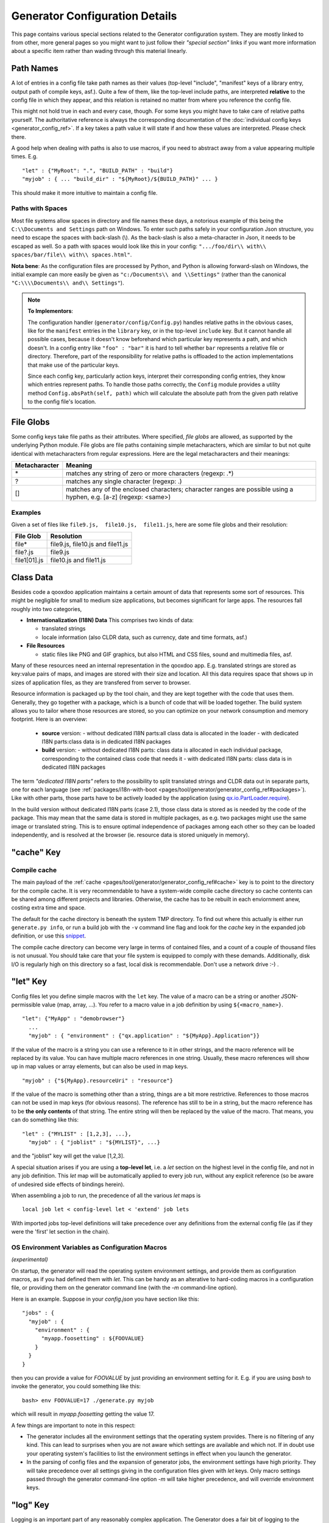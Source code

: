 .. _pages/tool/generator/generator_config_articles#generator_configuration_articles:

Generator Configuration Details
********************************

This page contains various special sections related to the Generator
configuration system. They are mostly linked to from other, more general pages
so you might want to just follow their *"special section"* links if you want
more information about a specific item rather than wading through this material
linearly.

.. _pages/tool/generator/generator_config_articles#path_names:

Path Names
==========

A lot of entries in a config file take path names as their values (top-level "include", "manifest" keys of a library entry, output path of compile keys, asf.).  Quite a few of them, like the top-level include paths, are interpreted **relative** to the config file in which they appear, and this relation is retained no matter from where you reference the config file. 

This might not hold true in each and every case, though. For some keys you might have to take care of relative paths yourself. The authoritative reference is always the corresponding documentation of the :doc:`individual config keys <generator_config_ref>`. If a key takes a path value it will state if and how these values are interpreted. Please check there.

A good help when dealing with paths is also to use macros, if you need to abstract away from a value appearing multiple times. E.g.

::

    "let" : {"MyRoot": ".", "BUILD_PATH" : "build"}
    "myjob" : { ... "build_dir" : "${MyRoot}/${BUILD_PATH}" ... }

This should make it more intuitive to maintain a config file.


.. _pages/tool/generator/generator_config_articles#paths_with_spaces:

Paths with Spaces
-----------------

Most file systems allow spaces in directory and file names these days, a notorious example of this being the ``C:\\Documents and Settings`` path on Windows. To enter such paths safely in your configuration Json structure, you need to escape the spaces with back-slash (\\). As the back-slash is also a meta-character in Json, it needs to be escaped as well. So a path with spaces would look like this in your config: ``".../foo/dir\\ with\\ spaces/bar/file\\ with\\ spaces.html"``. 

**Nota bene**: As the configuration files are processed by Python, and Python is allowing forward-slash on Windows, the initial example can more easily be given as ``"c:/Documents\\ and \\Settings"`` (rather than the canonical ``"C:\\\\Documents\\ and\\ Settings"``).

.. note::

    **To Implementors**:

    The configuration handler (``generator/config/Config.py``) handles relative paths in the obvious cases, like for the ``manifest`` entries in the ``library`` key, or in the top-level ``include`` key. But it cannot handle all possible cases, because it doesn't know beforehand which particular key represents a path, and which doesn't. In a config entry like ``"foo" : "bar"`` it is hard to tell whether ``bar`` represents a relative file or directory. Therefore, part of the responsibility for relative paths is offloaded to the action implementations that make use of the particular keys.

    Since each config key, particularly action keys, interpret their corresponding config entries, they know which entries represent paths. To handle those paths correctly, the ``Config`` module provides a utility method ``Config.absPath(self, path)`` which will calculate the absolute path from the given path relative to the config file's location.


.. _pages/tool/generator/generator_config_articles#file_globs:

File Globs
==========

Some config keys take file paths as their attributes. Where specified, *file globs* are allowed, as supported by the underlying Python module. File globs are file paths containing simple metacharacters, which are similar to but not quite identical with metacharacters from regular expressions. Here are the legal metacharacters and their meanings:

=================  ==================================================================================================================
 Metacharacter       Meaning                                                                                                           
=================  ==================================================================================================================
 \*                 matches any string of zero or more characters (regexp: .*)                                                         
 ?                  matches any single character (regexp: .)                                                                           
 []                 matches any of the enclosed characters; character ranges are possible using a hyphen, e.g. [a-z] (regexp: <same>)  
=================  ==================================================================================================================

.. _pages/tool/generator/generator_config_articles#examples:

Examples
--------

Given a set of files like ``file9.js,  file10.js,  file11.js``, here are some file globs and their resolution:

==============  ====================================
File Glob        Resolution                           
==============  ====================================
 file*           file9.js,  file10.js and file11.js   
 file?.js        file9.js                             
 file1[01].js    file10.js and file11.js              
==============  ====================================

.. _pages/tool/generator/generator_config_articles#class_data:

Class Data
==========

Besides code a qooxdoo application maintains a certain amount of data that
represents some sort of resources. This might be negligible for small to medium
size applications, but becomes significant for large apps. The resources fall
roughly into two categories,

* **Internationalization (I18N) Data** This comprises two kinds of data:

  * translated strings
  * locale information (also CLDR data, such as currency, date and time formats, asf.)

* **File Resources**

  * static files like PNG and GIF graphics, but also HTML and CSS files, sound
    and multimedia files, asf.

Many of these resources need an internal representation in the qooxdoo app. E.g.
translated strings are stored as key:value pairs of maps, and images are stored
with their size and location. All this data requires space that shows up in
sizes of application files, as they are transfered from server to browser.

Resource information is packaged up by the tool chain, and they are kept
together with the code that uses them. Generally, they go together with a
package, which is a bunch of code that will be loaded together.
The build system allows you to tailor where those resources are stored, so you
can optimize on your network consumption and memory footprint. Here is an
overview:

  - **source** version:
    - without dedicated I18N parts:all class data is allocated in the loader
    - with dedicated I18N parts:class data is in dedicated I18N packages
  - **build** version:
    - without dedicated I18N parts: class data is allocated in each individual package, corresponding to the contained class code that needs it
    - with dedicated I18N parts: class data is in dedicated I18N packages

The term *"dedicated I18N parts"* refers to the possibility to split translated strings and CLDR data out in separate parts, one for each language (see :ref:`packages/i18n-with-boot <pages/tool/generator/generator_config_ref#packages>`). Like with other parts, those parts have to be actively loaded by the application (using `qx.io.PartLoader.require <http://demo.qooxdoo.org/%{version}/apiviewer/#qx.io.PartLoader>`_).

In the build version without dedicated I18N parts (case 2.1), those class data is stored as is needed by the code of the package. This may mean that the same data is stored in multiple packages, as e.g. two packages might use the same image or translated string. This is to ensure optimal independence of packages among each other so they can be loaded independently, and is resolved at the browser (ie. resource data is stored uniquely in memory).

.. _pages/tool/generator/generator_config_articles#cache_key:

"cache" Key
===========

.. _pages/tool/generator/generator_config_articles#compile_cache:

Compile cache
-------------

The main payload of the :ref:`cache <pages/tool/generator/generator_config_ref#cache>` key is to point to the directory for the compile cache. It is very recommendable to have a system-wide compile cache directory so cache contents can be shared among different projects and libraries. Otherwise, the cache has to be rebuilt in each enviornment anew, costing extra time and space.

The default for the cache directory is beneath the system TMP directory. To find out where this actually is either run ``generate.py info``, or run a build job with the ``-v`` command line flag and look for the *cache* key in the expanded job definition, or use this `snippet <http://qooxdoo.org/docs/general/snippets#finding_your_system-wide_tmp_directory>`__.

The compile cache directory can become very large in terms of contained files, and a count of a couple of thousand files is not unusual. You should take care that your file system is equipped to comply with these demands. Additionally, disk I/O is regularly high on this directory so a fast, local disk is recommendable. Don't use a network drive :-) .


.. _pages/tool/generator/generator_config_articles#let_key:

"let" Key
=========

Config files let you define simple macros with the ``let`` key. The value of a macro can be a string or another JSON-permissible value (map, array, ...). You refer to a macro value in a job definition by using ``${<macro_name>}``. 

::

    "let": {"MyApp" : "demobrowser"}
      ...
      "myjob" : { "environment" : {"qx.application" : "${MyApp}.Application"}}

If the value of the macro is a string you can use a reference to it in other strings, and the macro reference will be replaced by its value. You can have multiple macro references in one string. Usually, these macro references will show up in map values or array elements, but can also be used in map keys.

::

    "myjob" : {"${MyApp}.resourceUri" : "resource"}

If the value of the macro is something other than a string, things are a bit more restrictive. References to those macros can not be used in map keys (for obvious reasons). The reference has still to be in a string, but the macro reference has to be **the only contents** of that string. The entire string will then be replaced by the value of the macro. That means, you can do something like this:

::

    "let" : {"MYLIST" : [1,2,3], ...},
      "myjob" : { "joblist" : "${MYLIST}", ...}

and the "joblist" key will get the value [1,2,3].

A special situation arises if you are using a **top-level let**, i.e. a *let* section on the highest level in the config file, and not in any job definition. This *let* map will be automatically applied to every job run, without any explicit reference (so be aware of undesired side effects of bindings herein). 

When assembling a job to run, the precedence of all the various *let* maps is 

::

    local job let < config-level let < 'extend' job lets

With imported jobs top-level definitions will take precedence over any definitions from the external config file (as if they were the 'first' let section in the chain).


.. _pages/tool/generator/generator_config_articles#let_key_osenviron:


OS Environment Variables as Configuration Macros
------------------------------------------------

*(experimental)*

On startup, the generator will read the operating system environment settings, and provide them as configuration macros, as if you had defined them with *let*. This can be handy as an alterative to hard-coding macros in a configuration file, or providing them on the generator command line (with the *-m* command-line option).

Here is an example. Suppose in your *config.json* you have section like this::

  "jobs" : {
    "myjob" : {
      "environment" : {
        "myapp.foosetting" : ${FOOVALUE}
      }
    }
  }

then you can provide a value for *FOOVALUE* by just providing an environment setting for it. E.g. if you are using *bash* to invoke the generator, you could something like this::

  bash> env FOOVALUE=17 ./generate.py myjob

which will result in *myapp.foosetting* getting the value 17.

A few things are important to note in this respect:

* The generator includes all the environment settings that the operating system provides. There is no filtering of any kind. This can lead to surprises when you are not aware which settings are available and which not. If in doubt use your operating system's facilities to list the environment settings in effect when you launch the generator.
* In the parsing of config files and the expansion of generator jobs, the environment settings have high priority. They will take precedence over all settings giving in the configuration files given with *let* keys. Only macro settings passed through the generator command-line option *-m* will take higher precedence, and will override environment keys.


.. _pages/tool/generator/generator_config_articles#log_key:

"log" Key
=========

Logging is an important part of any reasonably complex application. The Generator does a fair bit of logging to the console by default, listing the jobs it performs, adding details of important processing steps and reporting on errors and potential inconsistencies. The :ref:`log <pages/tool/generator/generator_config_ref#log>` key lets you specify further options and tailor the Generator console output to your needs. You can e.g. add logging of unused classes in a  particular library/name space.

.. _pages/tool/generator/generator_config_articles#extend_key:

"extend" Key
============

.. _pages/tool/generator/generator_config_articles#job_resolution:

Job resolution
--------------

``extend`` and ``run`` keywords are currently the only keywords that reference other jobs. These references have to be resolved, by looking them up (or "evaluating" the names) in some context. One thing to note here is that job names are evaluated **in the context of the current configuration**. As you will see (see section on :ref:`top-level "include"s <pages/tool/generator/generator_config_articles#include_key_top-level_-_adding_features>`), a single configuration might eventually contain jobs from multiple config files, the local job definitions, and zero to many imported job maps (from other config files), which again might contain imported configs. From within any map, only those jobs are referenceable that are **contained** somewhere in this map. Unqualified names (like "myjob") are taken to refer to jobs on the same level as the current job, path-like names (containing "/") are taken to signify a job in some nested name space down from the current level. Particularly, this means you can never reference a job in a map which is "parallel" to the current job map. It's only jobs on the same level or deeper.

This is particularly important for imported configs (imported with a top-level "include" keyword, see further :ref:`down <pages/tool/generator/generator_config_articles#include_key_top-level_-_adding_features>`). Those configs get attached to the local "jobs" map under a dedicated key (their "name space" if you will). If in this imported map there is a "run" job (see the :ref:`next section <pages/tool/generator/generator_config_articles#extending_jobs>`) using unqualified job names, these job names will be resolved using the imported map, not the top-level map. If the nested "run" job uses path-like job names, these jobs will be searched for **relative** to the nested map. You get it?!

.. _pages/tool/generator/generator_config_articles#extending_jobs:

Extending jobs
--------------

Now, how exactly is a job (let's call this the primary job) treated that says to "extend" another job (let's call this the secondary job). Here is what happens:

* The primary job provides sort of the master definition for the resulting job. All its definitions take precedence.
* The secondary job is searched in the context of the current "jobs" map (see above).
* Keys of the secondary job that are **not** available in the primary job are just added to the job definition.
* Keys of the secondary job that are already present in the primary job and have a scalar value (string, number, boolean) are **discarded**.
* Keys of the secondary job that are already present in the primary job and have a list or map value are **merged**. The extending rules are applied on the element level recursively, i.e. scalar elements are blocked, new elements are added, composed element are merged. That means, those keys accumulate all their inner keys over all jobs in the transitive hull of all extend jobs of the primary job.
* There is a way of **preventing** this kind of merge behaviour: If you prefix a job key with an equal sign (``=``) no subsequent merging will be done on this key. That means all following jobs that are merged into the current will not be able to alter the value of this key any more.
* Obviously, each secondary job is extended itself **before** being processed in this way, so it brings in its own full definition. As stated before it is important to note that this extending is done in the secondary job's **own** context, which is not necessarily the context of the primary job.
* If there are more than one job in the "extend" list, the process is re-applied **iteratively** with all the remaining jobs in the list. This also means that the list of secondary jobs defines a precedence list: Settings in jobs earlier in the list take precedence over those coming later, so order matters.

Important to note here: **Macro evaluation** takes place only **after** all extending has been done. That is, macros are applied to the fully extended job, making all macro definitions available that have accumulated along the way, with a 'left-to-right' precedence (macro definitions in the primary job take precedence over definitions in secondary jobs, and within the list of secondary jobs, earlier jobs win over subsequent). But in contrast to job names that also means that macros are explicitly **not** evaluated in the original context of the job. This makes it possible to tweak a job definition for a new environment, but can also lead to surprises if you wanted to have some substitution taking place in the original config file, and realize it doesn't.

.. _pages/tool/generator/generator_config_articles#job_shadowing_and_partial_overriding:

Job Shadowing and Partial Overriding
------------------------------------

Additionally to the above described features, with the configuration system you can

* create jobs in your local configuration with *same names* as those imported from another configuration file. The local job will take precedence and "shadow" the imported job; the imported job gets automatically added to the local job's ``extend`` list.
* extend one job by another by only *partially specifying* job features. The extending job can specify only the specific parts it wants to re-define. The jobs will then be merged as described above, giving precedence to local definitions of simple data types and combining complex values (list and maps); in the case of maps this is a deep merging process. Here is a sample of overriding an imported job (``build-script``), only specifying a single setting, and relying on the rest to be provided by the imported job of same name::

      "build-script" : {
        "compile-options" : {
          "code" : {
            "format" : true
          }
        }
      }

You can again use ``=`` to control the merging:

* *selectively block* merging of features by using ``=`` in front of the key name, like::

    ...
      {
        "=open-curly" : ...,
        ...
      }
    ...

* override an imported job *entirely* by guarding the local job with ``=`` like::

    "jobs" : {
      "=build-script" : {...},
      ...
    }

.. _pages/tool/generator/generator_config_articles#run_key:

"run" Key
=========

"run" jobs are jobs that bear the ``run`` keyword. Since these are kind of meta jobs and ment to invoke a sequence of other jobs, they have special semantics. When a ``run`` keyword is encountered in a job, for each sub-job in the "run" list a new job is generated (so called *synthetic jobs*, since they are not from the textual config files). For each of those new jobs, a job name is auto-generated using the initial job's name as a prefix. As for the contents, the initial job's definition is used as a template for the new job. The ``extend`` key is set to the name of the current sub-job (it is assumed that the initial job has been expanded before), so the settings of the sub-job will eventually be included, and the "run" key is removed. All other settings from the initial job remain unaffected. This means that all sub-jobs "inherit" the settings of the initial job (This is significant when sub-jobs evaluate the same key, and maybe do so in a different manner).

In the overall queue of jobs to be performed, the initial job is replaced by the list of new jobs just generated. This process is repeated until there are no more "run" jobs in the job queue, and none with unresolved "extend"s.

.. _pages/tool/generator/generator_config_articles#asset-let_key:

"asset-let" Key
===============

.. index:: compiler hint

The ``asset-let`` key is basically a :ref:`macro
<pages/tool/generator/generator_config_articles#let_key>` definition for
``@asset`` compiler hints, but with a special semantics. Keys defined in the
"asset-let" map will be looked for in *@asset* hints in source files. Like with
macros, references have to be in curly braces and prefixed with ``$``. So a
"asset-let" entry in the config might look like this:

::

    "asset-let" :
      {
        "qx.icontheme" : ["Tango", "Oxygen"],
        "mySizes" : ["16", "32"]
      }

and a corresponding *@asset* hint might use it as:

::

    @asset(qx/icon/${qx.icontheme}/${mySizes}/*)

The values of these macros are lists, and each reference will be expanded into all possible values with all possible combinations. So the above asset declaration would essentially be expanded into:

::

    @asset(qx/icon/Tango/16/*)
    @asset(qx/icon/Tango/32/*)
    @asset(qx/icon/Oxygen/16/*)
    @asset(qx/icon/Oxygen/32/*)

.. _pages/tool/generator/generator_config_articles#library_key_and_manifest_files:

"library" Key and Manifest Files
================================

The :ref:`pages/tool/generator/generator_config_ref#library` key of a
configuration holds information about source locations that will be considered
in a job (much like the CLASSPATH in Java). Each element specifies one such
library. The term "library" is meant here in the broadest sense; everything that
has a qooxdoo application structure with a *Manifest.json* file can be
considered a library in this context. This includes applications like the
Showcase or the Feedreader, add-ins like the Testrunner or the Apiviewer,
contribs from the qooxdoo-contrib repository, or of course the qooxdoo framework
library itself. The main purpose of any *library* entry in the configuration is
to provide the path to the library's "Manifest" file.

.. _pages/tool/generator/generator_config_articles#manifest_files:

Manifest files
--------------

Manifest files serve to provide meta information for a library in a structured way. Their syntax is again JSON, and part of them is read by the generator, particularly the ``provides`` section. See :ref:`here <pages/application_structure/manifest#manifest.json>` for more information about manifest files.


.. _pages/tool/generator/generator_config_articles#manifest_values:

"manifest" values
------------------

The most important key in each
:ref:`pages/tool/generator/generator_config_ref#library` entry is *manifest*.
This section gives some examples and background on the possible values of this
key.

Local path
  The simplest value is just a path on your local machine. It must lead to the
  library root directory and end in the library's *Manifest.json*::

    ../../mylib/utils/Manifest.json

  Like in this example paths can be relative, and will be calculated from the
  configuration file they appear in. The Generator will search the Manifest file
  especially for the *provides* keys, e.g. *provides/class* which points to the
  library's class path.

  The other possible values are concerned with network-base libraris.

contrib:// URL
  If the value starts with ``contrib://`` there will be a lookup in the
  :doc:`contribution catalog </pages/development/contrib>` for the given
  contribution and version. For example::

    contrib://UploadWidget/0.4/Manifest.json

  will look in the catalog for a contribution named "UploadWidget" and below
  that for a version named "0.4". This must contain a file "Manifest.json" that
  contains a download link to an archive, and some other entries to assist in 
  downloading.

  The archive will be downloaded and unpacked, and then used by the Generator
  like a local library.

http(s):// URL
  If the value starts with ``http://`` or ``https://`` there are two cases:

  * Either it points to a file that has an archive extension (like *.zip* or
    *.tar.gz*), it will be downloaded and unpacked, just like with a contribution
    archive. Example::

      http://example.com/foo/bar/my-contrib-0.3.tar.gz

  * Or it points to a file that has a *.json* extension. Then it will be
    evaluated like a catalog entry-style *Manifest.json* file and the download
    information therein will be used to get to the archive. Example::

      http://example.com/foo/bar/MyContrib-0.3.catalog.json

Mind that for network-based libraries the JSON files pointed to by a URL is
searched for the *download* information for the archive, while the downloaded
archive itself needs to contain a *Manifest.json* file (literally) which is
searched for information about the actual library contents (e.g. classes).
See the :doc:`contribution page </pages/development/contrib>` for details.


.. _pages/tool/generator/generator_config_articles#uri_handling:

URI handling
------------

URIs are used in a qooxdoo application to refer from one part to other parts
like resources. There are places within the generator configuration where you
can specify *uri* parameters. What they mean and how this all connects is
explained in this section.

You will rarely need to set the ``uri`` attribute of a library entry. This is
only necessary if the relative path to the library (which is automatically
calculated) does not represent a valid URL path when running the **source**
version of the final app. (This can be the case if your try to run the source
version from a web server that requires you to set up different document roots).
It is not relevant for the *build* version of your app, as here all resources
from the various libraries are collected under a common directory. For more on
URI handling, see the next section.

.. _pages/tool/generator/generator_config_articles#where_uris_are_used:

Where URIs are used
^^^^^^^^^^^^^^^^^^^

The first important thing to note is:

.. note::

    All URI handling within qooxdoo is related to libraries.

Within qooxdoo the :ref:`library <pages/tool/generator/generator_config_articles#library_key_and_manifest_files>` is a fundamental concept, and libraries in this sense contain all the things you are able to include in the final Web application, such as
class files (.js),
graphics (.gif, .png, ...),
static HTML pages (.htm, .html),
style sheets (.css),
and translation files (.po).

But not all of the above resource types are actually referenced through URIs in the application. Among those that are you find in the **source** version:

* references to class files
* references to graphics
* references to static HTML
* references to style sheet files

The **build** version uses a different approach, since it strives to be a self-contained Web application that has no outgoing references. Therefore, all necessary resources are copied over to the build directory tree. Having said that, URIs are still used in the build version, yet these are only references confined to the build directory tree:

  * JS class code is put into the (probably various) output files of the generator run (what you typically find under the *build/script* path). The bootstrap file references the others with relative URIs.
  * Graphics and other resources are referenced with relative URIs from the compiled scripts. Those resources are typically found under the *build/resource* path.
  * Translation strings and CLDR information can be directly included in the generated files (where they need not be referenced through URIs), or be put in separate files (where they have to be referenced).

So, in summary, in the *build* version some references might be resolved by directly including the specific information, while the remaining references are usually confined to the build directory tree. That is why you can just pack it up and copy it to your web server for deployment. The *source* version is normally used directly off of  the file system, and employs relative URIs to reference all necessary files. Only in cases where you e.g. need to include interaction with a backend you will want to run the source version from a web server environment. For those cases the following details will be especially interesting. Others might want to skip the remainder of this section for now.

Although the scope and relevance of URIs vary between *source* and *build* versions, the underlying mechanisms are the same in both cases, with the special twist that when creating the *build* version there is only a single "library" considered, the build tree itself, which suffices to get all the URIs out fine. These mechanisms  are described next.

.. _pages/tool/generator/generator_config_articles#construction_of_uris_through_the_generator:

Construction of URIs through the Generator
^^^^^^^^^^^^^^^^^^^^^^^^^^^^^^^^^^^^^^^^^^

So how does the generator create all of those URIs in the final application code? All those URIs are constructed through the following three components:

::

    to_libraryroot [1]  + library_internal_path [2] + resource_path [3]


So for example a graphics file in the qooxdoo framework might get referenced using the following components 

* [1] *"../../qooxdoo-%{version}-sdk/framework/"* 
* [2] *"source/resource/"*
* [3] *"qx/static/blank.gif"*

to produce the final URI 
*"../../qooxdoo-%{version}-sdk/framework/source/resource/qx/static/ blank.gif"*.

These general parts have the following meaning:

* **[1]** : URI path to the library root (as will be valid when running the app in the browser). If you specify the :ref:`uri <pages/tool/generator/generator_config_ref#library>` parameter of the library's entry in your config, this is what gets used here.
* **[2]** : Path segment within the specific library. This is taken from the library's :ref:`Manifest.json <pages/application_structure/manifest#manifest.json>`. The consumer of the library has no influence on it.
* **[3]** : Path segment leading to the specific resource. This is the path of the resource as found under the library's resource directory.

.. _pages/tool/generator/generator_config_articles#library_base_uris_in_the_source_version:

Library base URIs in the Source version
^^^^^^^^^^^^^^^^^^^^^^^^^^^^^^^^^^^^^^^

Part *[1]* is exactly what you specify with the *uri* subkey of an entry in the *library* key list. All *source* jobs of the generator using this library will be using this URI prefix to reference resources of that library. (This is usually fine, as long as you don't have different autonomous parts in your application using the same library from different directories; see also further down).

If you don't specifying the *uri* key with your libraries (which is usually the case), the generator will calculate a value for *[1]*, using the following information:

::

    applicationroot_to_configdir [1.1] + configdir_to_libraryroot [1.2]

The parts have the following meaning:

* **[1.1]** : Path from the Web application's root to the configuration file's directory; this information is derived from the *paths/app-root* key of the :ref:`pages/tool/generator/generator_config_ref#compile-options` config key.
* **[1.2]** : Path from the configuration file's directory to the root directory of the library (the one containing the *Manifest.json* file); this information is immediately available from the library's :ref:`manifest <pages/tool/generator/generator_config_ref#library>` key.

For the **build** version, dedicated keys :ref:`uris/script <pages/tool/generator/generator_config_ref#compile-options>` and  :ref:`uris/resource <pages/tool/generator/generator_config_ref#compile-options>` are available (as there is virtually only one "library"). The values of both keys cover the scope of components [1] + [2] in the first figure.

Since [1.2] is always known (otherwise the whole library would not be found), only [1.1] has to be given in the config. The properties of this approach, compared to specifying just [1], are:

* *The application root can be specified individually for each compile job.* This means you could have more than one application root in your project, e.g. when your main application offers an iframe, into which another application from the same project is loaded; qooxdoo's `Demobrowser <http://demo.qooxdoo.org/%{version}/demobrowser>`_ application takes advantage of exactly this.

* *Relative file system paths have to match with relative URIs in the running application.* So this approach won't work if e.g the relative path from your config directory to the library makes no sense when the app is run from a web server.

From the above discussion, there is one important point to take away, in order to create working URIs in your application:

.. note::

    The generator needs either the library's *uri* parameter ([1]) or the URI-relevant keys in the compile keys ([1.1])  in the config.

While either are optional in their respective contexts, it is mandatory to have at least *one* of them for the URI generation to work. Mind though, that qooxdoo provides sensible defaults for the URIs in compile keys.

.. _pages/tool/generator/generator_config_articles#overriding_the_uri_settings_of_libraries:

Overriding the 'uri' settings of libraries
^^^^^^^^^^^^^^^^^^^^^^^^^^^^^^^^^^^^^^^^^^

Libraries you specify in your own config (with the :ref:`library <pages/tool/generator/generator_config_ref#library>` key) are in your hand, and you can provide ``uri`` parameters as you see fit. If you want to tweak the *uri* setting of a library entry that is added by including another config file (e.g. the default *application.json*), you simply re-define the library entry of that particular library locally. The generator will realize that both entries refer to the same library, and your local settings will take precedence.


Specifying a "library" key in your config.json
------------------------------------------------

You can specify ``library`` keys in your own config in these ways:

* You either define a local job which either shaddows or "extends" an imported job, and provide this local job with a ``library`` key. Or,
* You define a local ``"libraries"`` job and provide it with a ``library`` key. This job will be used automatically by most of the standard jobs (source, build, etc.), and thus your listed libraries will be used in multiple jobs (not just one as above).

.. _pages/tool/generator/generator_config_articles#packages_key:

"packages" Key
==============

For a general introduction to parts and packages see this separate :doc:`document </pages/development/parts_overview>`. Following here is more information on the specifics of some sub-keys of the :ref:`pages/tool/generator/generator_config_ref#packages` config key.

.. _pages/tool/generator/generator_config_articles#parts/<part_name>/include:

parts/<part_name>/include
-------------------------

The way the part system is currently implemented has some caveats in the way *parts/\*/include* keys and the general :ref:`pages/tool/generator/generator_config_ref#include` key interact:

a) The general *include* key provides the "master list" of classes for the given application. This master list is extended with all their recursive dependencies. All classes given in a part's *include*, including all their dependencies, are checked against this list. If any of those classes is not in the master list, it will not be included in the final app.

   Therefore, you cannot include classes in parts that are not covered by the  general *include* key. If you want to use e.g. *qx.bom.\** in a part, you have to  add ``"qx.bom.*"`` to the general *include* list. Otherwise, only classes within  *qx.bom.\** that actually derive from the general include key will be actually  included, and the rest will be discarded. Motto:

   *"The general include key is a filter for all classes in parts."*

b) Any class that is in the master list that is never listed in one of the  parts, either directly or as dependency, will not be included in the app. That  means you have to **actively** make sure that all classes from the general *include* get - directly or indirectly - referenced in one of the parts, or they  will not be in the final app. Motto:

   *"The parts' include keys are a filter for all classes in the general include  key."*

   Or, to put both aspects in a single statement: The classes in the final app are  exactly those in the **intersection** of the classes referenced through the general *include* key and all the classes referenced by the *include* keys of the parts. Currently, the application developer has to make sure that they match, ie. that the classes specified through the parts together sum up to the global class list!

   There is another caveat that concerns the relation between *include*'s of  different parts:

c) Any class that is listed in a part's *include* (file globs expanded) will  not be included in another part. - But this also means that if two parts list  the same class, it won't be included in either of them!

   This is e.g. the case in a sample application, where the *boot* part lists *qx.bom.client.Engine* and the *core* part lists *qx.bom.\** which also expands to *qx.bom.client.Engine* eventually. That's the reason why *qx.bom.client.Engine* would not be contained in either of those parts, and hence would not be contained in the final application at all.

.. _pages/tool/generator/generator_config_articles#i18n-with-boot:

i18n-as-parts
--------------

Setting this sub-key to *true* will result in I18N information (translations, CLDR data, ...) being put in their own separate parts. The utility of this is:

* The code packages get smaller, which allows for faster application startup.
* Data is not loaded for *all* configured locales when a package is loaded (which is usually not necessary, as you are mostly interested in a single locale across all packages). Rather, you can handle I18N data more individually.

Here are the details:

* By default, I18N data, i.e. translations from the .po files and CLDR data, is integrated as Javascript data with the application packages (either as part of the first .js file of a package, or in its own .js file). This package-specific data will encompass the data for all configured locales needed in this package (Think: Data cumulated by package).
* Setting *packages/i18n-as-parts: true* removes this data from the packages. Rather, data for *each individual locale* (en, en_US, de, de_DE, ...) will be collated in a dedicated *part*, the part name being that of the respective language code (Think: Data cumulated by locale). As usual, each part is made up of packages. In the case of an I18N part, these are the corresponding data package plus fall-back packages for key lookup (e.g. ["C", "en", "en_US"] for the part *en_US*). Each package is a normal qooxdoo package with only the data section, and without the code section.

So far, so good. With the config key set to *true*, this is the point where the application developer has to take over. The application will not load the I18N parts by itself. You have to do it using the usual part loading API (e.g. ``qx.io.PartLoader.require(["en_US"])``). You might want to do that early in the application run cycle, e.g. during application start-up and before the first translatable string or localizable data is to be displayed. After loading the part, the corresponding locale is ready to be used in the normal way in your application. The `Feedreader <http://demo.qooxdoo.org/%{version}/feedreader>`_ application uses this technique to load a different I18N part when the language is changed in its *Preferences* dialog.

.. _pages/tool/generator/generator_config_articles#include_key_top-level_-_adding_features:

"include" Key (top-level) - Adding Features
===========================================

Within qooxdoo there are a couple of features that are not so much applications although they share a lot of the classical application structure. The APIViewer and TestRunner are good examples for those. (In the recent repository re-org, they have been filed under *component* correspondingly). They are applications but receive their actual meaning from other applications: An APIViewer in the form of class documentation it presents, the TestRunner in the form of providing an environment to other application's test classes. On their own, both applications are "empty", and the goal is it to use them in the context of another, self-contained application. The old build system supported make targets like 'api' and 'test' to that end.

While you can always include other applications' *classes* in your project (by adding an entry for them to the :ref:`library <pages/tool/generator/generator_config_ref#library>` key of your config), you wouldn't want to repeat all the necessary job entries to actually build this external app in your environment. So the issue here is not to re-use classes, but *jobs*.

.. _pages/tool/generator/generator_config_articles#re-using_jobs:

Re-using jobs
-------------

So, the general issue we want to solve is to import entire job definitions in our local configuration. The next step is then to make them work in the local environment (e.g. classes have to be compiled and resources be copied to local folders). This concepts is fairly general and scales from small jobs (where you just keep their definition centrally, in order to use them in multiple places) to really big jobs (like e.g. creating a customized build version of the Apiviewer in your local project).

Practically, there are two steps involved in using external jobs:

#. You have to :ref:`include <pages/tool/generator/generator_config_ref#include_top-level>` the external configuration file that contains the relevant job definitions. Do so will result in the external jobs being added to the list of jobs of your local configuration. E.g. you can use ::

    generator.py ?

   to get a list of all available jobs; the external jobs will be among this list.
#. There are now two way to utilize these jobs:

  * You can either invoke them directly from the command line, passing them as arguments to the generator.
  * Or you define local jobs that :ref:`extend <pages/tool/generator/generator_config_ref#extend>` them.

In the former case the only way to influence the behaviour of the external job is through macros: The external job has to parameterize its workings with macro references, you have to know them and provide values for them that are suitable for your environment (A typical example would be output paths that you need to customize). Your values will take precendence over any values that might be defined in the external config. But this also means you will have to know the job, know the macros it uses, provide values for them (e.g. in the global :ref:`let <pages/tool/generator/generator_config_ref#let_top-level>` of your config), resolve conflicts if other jobs happen to use the same macros, and so forth. 

In the latter case, you have more control over the settings of the external job that you are actually using. Here as well, you can provide macro definitions that parameterize the behaviour of the job you are extending. But you can also supply more job keys that will either shaddow the keys of the same name in the external job, or will be extended by them. In any case you will have more control over the effects of the external job.

Add-ins use exactly these mechanisms to provide their functionality to other applications (in the sense as 'make test' or 'make api' did it in the old system). Consequently, to support this in the new system, the add-in applications (or more precisely: their job configuration) have to expose certain keys and use certain macros that can both be overridden by the using application. The next sections describe these build interfaces for the various add-in apps. But first more practical detail about the outlined ...

.. _pages/tool/generator/generator_config_articles#add-in_protocol:

Add-In Protocol
---------------

In order to include an add-in feature in an existing app, you first have to ``include`` its job config. On the top-level of the config map, e.g. specify to include the Apiviewer config:

::

    "include" : [{"path": "../apiviewer/config.json"}]

The include key on this level takes an array of maps. Each map specifies one configuration file to include. The only mandator key therein is the file path to the external config file (see :ref:`here <pages/tool/generator/generator_config_ref#include_top-level>` for all the gory details). A config can only include what the external config is willing to :ref:`export <pages/tool/generator/generator_config_ref#export>`. Among those jobs the importing config can select (through the ``import`` key) or reject (through the ``block`` key) certain jobs. The resulting list of external job definitions will be added to the local jobs map.

If you want to fine-tune the behaviour of such an imported job, you define a local job that extends it. Imported jobs are referenced like any job in the current config, either by their plain name (the default), or, if you specify the ``as`` key in the include, by a composite name ``<as_value>::<original_name>``. Suppose you used an ``"as" : "apiconf"`` in your include, and you wanted to extend the Apiviewer's ``build-script`` job, this could look like this:

::

    "myapi-script" :
    {
      "extend" : ["apiconf::build-script"]
      ...
    }

As a third step, the local job will usually have to provide additional information for the external job to succeed. Which exactly these are depends on the add-in (and should eventually be documented there). See the section specific to the :ref:`APIViewer <pages/tool/generator/generator_config_articles#api_viewer>` for a concrete example.

.. _pages/tool/generator/generator_config_articles#api_viewer:

API Viewer
----------

For brevity, let's jump right in into a config fragment that has all necessary ingredients. These are explained in more detail afterwards.

::

    {
      "include" : [{"as" : "apiconf", "path" : "../apiviewer/config.json"}],
      "jobs" : {
        "myapi" : {
            "extend" : ["apiconf::build"],
            "let" : {
                "ROOT"  :  "../apiviewer",
                "BUILD_PATH" : "./api",
                "API_INCLUDE" : ["qx.*", "myapp.*"],
                "API_EXCLUDE" : ["myapp.tests.*"]
                },
            "library" : { ... },
            "environment" : {
                "myapp.resourceUri" : "./resource"
                }
            }
        }
    }

The ``myapi`` job extends the ``build`` job of APIViewer's job config. This "build" job is itself a run job, i.e. it will be expanded in so many individual jobs as its ``run`` key lists. All those jobs will get the "myapi" job as a context into which they are expanded, so all other settings in "myapi" will be effective in those jobs.

In the ``let`` key, the ROOT, BUILD_PATH, API_INCLUDE and API_EXCLUDE macros of the APIViewer config are overridden. This ensures the APIViewer classes are found, can be processed, and the resulting script is put into a local directory. Furthermore, the right classes are included in the documentation data.

The ``library`` key has to at least add the entry for the current application, since this is relevant for the generation of the api documentation for the local classes.

So in short, the ``ROOT``, ``BUILD_PATH``, ``API_INCLUDE`` and ``API_EXCLUDE`` macros define the interface between the apiviewer's "run" job and the local config.

.. _pages/tool/generator/generator_config_articles#environment_key:

"environment" Key
=================

Variant-specific Builds
-----------------------

The *environment* configuration key allows you to create different variants from the same code base. Variants enable the selection and removal of code from the build version. A variant is a concrete build of your application with a specific set of environment values "wired in". Code not covered by this set of values is removed, so the resulting script code is leaner. We call this code *variant-optimized*. But as a consequence, such a variant usually cannot handle situations where other values of the same environment keys are needed. The generated code is *variant-specific*. The generator can create multiple variants in one go. Variants can be used to implement feature-based builds, or to remove debugging code from the build version. It is comparable to conditional compilation in C/C++.

For any generation process of a build version of an app, there is a certain set of environment settings in effect. If variant optimization is turned on, code is variant-optimized by looking at certain calls to `qx.core.Environment <http://demo.qooxdoo.org/%{version}/apiviewer#qx.core.Environment>`__ that reference an environment key that has an existing setting. See the :ref:`optimization section <pages/tool/generator/generator_optimizations#variants>` for details about that.


.. _pages/tool/generator/generator_config_articles#environment_multiple_go:

How to Create Multiple Variants in One Go
-----------------------------------------

The above section mentions the optimization for a single build output, where for each environment key there is exactly one value. (This is also how the qooxdoo run time sees the environment). The generator configuration has an additional feature attached to environment settings. If you specify **more than one** value for an environment key (in a list), the generator will automatically generate multiple output files. Each of the builds will be created with one of the values from the list in effect. Here is an example for such a configuration::

    "environment" : {
      "foo" : [13, 26],
      "bar" : "hugo",
      "baz" : true
    }

The envrionment set for producing the first build output would be ``{foo:13, bar:"hugo", baz:true}``, the set for the second ``{foo:26, bar:"hugo", baz:true}``. 

For configurations with multiple keys with lists as values, the process is repeated for any possible combination of values. E.g.


::

    "environment" : {
      "foo" : [13, 26],
      "bar" : ["a", "b"],
      "baz" : true
    }

would result in 4 runs with the following environment sets in effect:

#. ``{foo:13, bar:"a", baz:true}``
#. ``{foo:13, bar:"b", baz:true}``
#. ``{foo:26, bar:"a", baz:true}``
#. ``{foo:26, bar:"b", baz:true}``

Caveat
------

The special caveat when creating multiple build files in one go is that you need to adapt to this in the configuration of the **output file name**. If you have just a single output file name, every generated build script will be saved over the previous! I.e. the generator might produce multiple output files, but they are all stored under the same name, so what you get eventually is just the last of those output file.

The cure is to hint to the generator to create different output files during processing. This is done by using a simple macro that reflects the current value of an environment key in the output file name.

::

    "build-script" : 
    {
      "environment" : {
        "myapp.foo" : ["bar", "baz"]
      },
      "compile-options" : {
        "paths": {
          "file" : "build/script/myapp_{myapp.foo}.js"
        }
      }
    }

This will two output files in the *build/script* path, ``myapp_bar.js`` and ``myapp_baz.js``. 

.. _pages/tool/generator/generator_config_articles#browser-specific_builds:

Browser-specific Builds
-----------------------

By predefining select environment keys, builds can be tailored towards specific clients. See the :ref:`Feature Configuration Editor article <pages/application/featureconfigeditor#featureconfigeditor>` for instructions.

